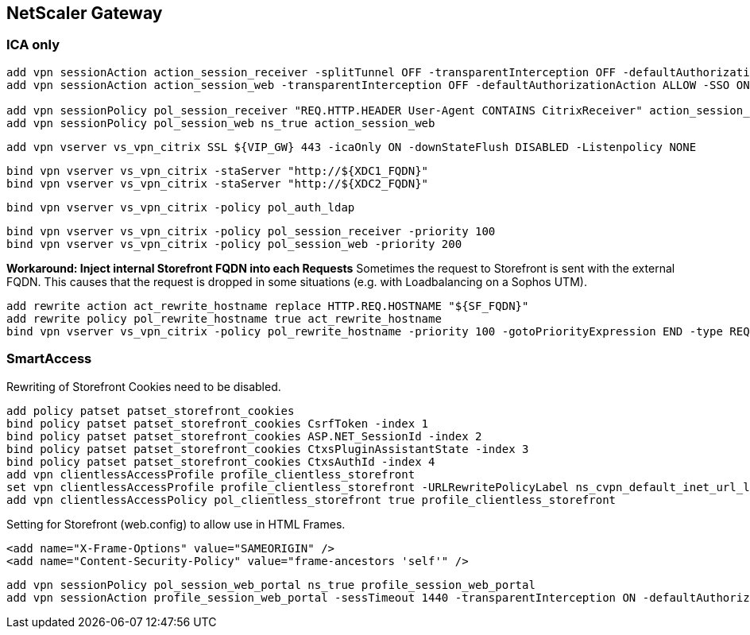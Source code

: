 == NetScaler Gateway 

=== ICA only

```
add vpn sessionAction action_session_receiver -splitTunnel OFF -transparentInterception OFF -defaultAuthorizationAction ALLOW -SSO ON -icaProxy ON -wihome "https://${SF_FQDN}/Citrix/StoreWeb" -ClientChoices OFF -ntDomain CTXDEMO -clientlessVpnMode OFF -storefronturl "https://${SF_FQDN}"
add vpn sessionAction action_session_web -transparentInterception OFF -defaultAuthorizationAction ALLOW -SSO ON -homePage "https://${SF_FQDN}/Citrix/StoreWeb" -icaProxy ON -wihome "http://${SF_FQDN}/Citrix/StoreWeb" -ClientChoices OFF -ntDomain CTXDEMO -clientlessVpnMode OFF

add vpn sessionPolicy pol_session_receiver "REQ.HTTP.HEADER User-Agent CONTAINS CitrixReceiver" action_session_receiver
add vpn sessionPolicy pol_session_web ns_true action_session_web
``` 

```
add vpn vserver vs_vpn_citrix SSL ${VIP_GW} 443 -icaOnly ON -downStateFlush DISABLED -Listenpolicy NONE
```

```
bind vpn vserver vs_vpn_citrix -staServer "http://${XDC1_FQDN}"
bind vpn vserver vs_vpn_citrix -staServer "http://${XDC2_FQDN}"
```

```
bind vpn vserver vs_vpn_citrix -policy pol_auth_ldap
```

```
bind vpn vserver vs_vpn_citrix -policy pol_session_receiver -priority 100
bind vpn vserver vs_vpn_citrix -policy pol_session_web -priority 200
```

**Workaround: Inject internal Storefront FQDN into each Requests**
Sometimes the request to Storefront is sent with the external FQDN. This causes that the 
request is dropped in some situations (e.g. with Loadbalancing on a Sophos UTM).

```
add rewrite action act_rewrite_hostname replace HTTP.REQ.HOSTNAME "${SF_FQDN}"
add rewrite policy pol_rewrite_hostname true act_rewrite_hostname
bind vpn vserver vs_vpn_citrix -policy pol_rewrite_hostname -priority 100 -gotoPriorityExpression END -type REQUEST
```

=== SmartAccess

Rewriting of Storefront Cookies need to be disabled.
```
add policy patset patset_storefront_cookies
bind policy patset patset_storefront_cookies CsrfToken -index 1
bind policy patset patset_storefront_cookies ASP.NET_SessionId -index 2
bind policy patset patset_storefront_cookies CtxsPluginAssistantState -index 3
bind policy patset patset_storefront_cookies CtxsAuthId -index 4
add vpn clientlessAccessProfile profile_clientless_storefront
set vpn clientlessAccessProfile profile_clientless_storefront -URLRewritePolicyLabel ns_cvpn_default_inet_url_label -ClientConsumedCookies patset_storefront_cookies
add vpn clientlessAccessPolicy pol_clientless_storefront true profile_clientless_storefront
```

Setting for Storefront (web.config) to allow use in HTML Frames.
```
<add name="X-Frame-Options" value="SAMEORIGIN" />
<add name="Content-Security-Policy" value="frame-ancestors 'self'" />
```

```
add vpn sessionPolicy pol_session_web_portal ns_true profile_session_web_portal
add vpn sessionAction profile_session_web_portal -sessTimeout 1440 -transparentInterception ON -defaultAuthorizationAction ALLOW -clientIdleTimeout 1440 -clientCleanupPrompt OFF -forceCleanup none -clientConfiguration trace -SSO ON -homePage none -icaProxy ON -wihome "https://${SF_FQDN}/Citrix/LabWeb" -citrixReceiverHome "https://${SF_FQDN}/Citrix/LabWeb" -wiPortalMode NORMAL -ClientChoices ON -ntDomain ${SSO_DOMAIN} -clientlessVpnMode OFF -emailHome "https://${EX_FQDN}/owa" -clientlessModeUrlEncoding TRANSPARENT -storefronturl "https://${SF_FQDN}/Citrix/Lab" -rdpClientProfileName profile_rdp_client_default -iconWithReceiver ON
```
